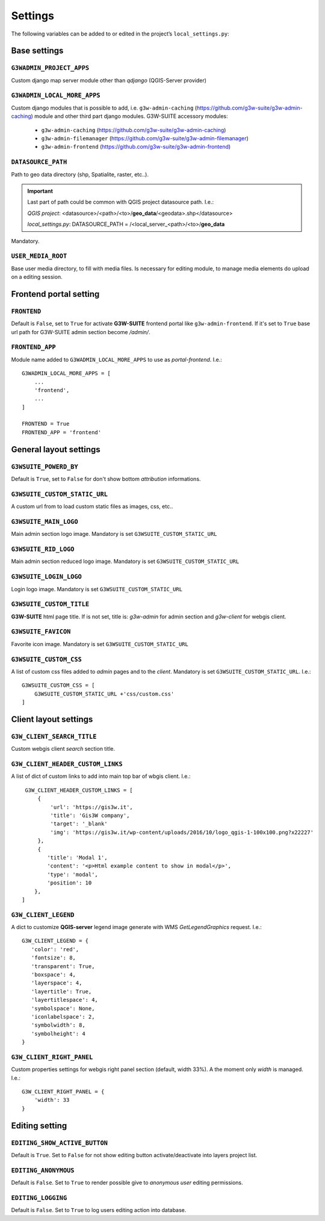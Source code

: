 ***************
Settings
***************

The following variables can be added to or edited in the project’s ``local_settings.py``:

Base settings
*************

``G3WADMIN_PROJECT_APPS``
^^^^^^^^^^^^^^^^^^^^^^^^^
Custom django map server module other than `qdjango` (QGIS-Server provider)

``G3WADMIN_LOCAL_MORE_APPS``
^^^^^^^^^^^^^^^^^^^^^^^^^^^^
Custom django modules that is possible to add, i.e. ``g3w-admin-caching`` (https://github.com/g3w-suite/g3w-admin-caching) module and other third part django modules.
G3W-SUITE accessory modules:

    - ``g3w-admin-caching`` (https://github.com/g3w-suite/g3w-admin-caching)
    - ``g3w-admin-filemanager`` (https://github.com/g3w-suite/g3w-admin-filemanager)
    - ``g3w-admin-frontend`` (https://github.com/g3w-suite/g3w-admin-frontend)

``DATASOURCE_PATH``
^^^^^^^^^^^^^^^^^^^
Path to geo data directory (shp, Spatialite, raster, etc..).

.. Important::
    Last part of path could be common with QGIS project datasource path. I.e.:

    *QGIS project*:
    <datasource>/<path>/<to>/**geo_data**/<geodata>.shp</datasource>

    *local_settings.py*:
    DATASOURCE_PATH = /<local_server_<path>/<to>/**geo_data**


Mandatory.


``USER_MEDIA_ROOT``
^^^^^^^^^^^^^^^^^^^
Base user media directory, to fill with media files.
Is necessary for editing module, to manage media elements do upload on a editing session.





Frontend portal setting
***********************

``FRONTEND``
^^^^^^^^^^^^
Default is ``False``, set to ``True`` for activate **G3W-SUITE** frontend portal like ``g3w-admin-frontend``.
If it's set to ``True`` base url path for G3W-SUITE admin section become `/admin/`.

``FRONTEND_APP``
^^^^^^^^^^^^^^^^
Module name added to ``G3WADMIN_LOCAL_MORE_APPS`` to use as `portal-frontend`. I.e.::

    G3WADMIN_LOCAL_MORE_APPS = [
        ...
        'frontend',
        ...
    ]

    FRONTEND = True
    FRONTEND_APP = 'frontend'


General layout settings
***********************

``G3WSUITE_POWERD_BY``
^^^^^^^^^^^^^^^^^^^^^^
Default is ``True``, set to ``False`` for don't show bottom `attribution` informations.

``G3WSUITE_CUSTOM_STATIC_URL``
^^^^^^^^^^^^^^^^^^^^^^^^^^^^^^
A custom url from to load custom static files as images, css, etc..

``G3WSUITE_MAIN_LOGO``
^^^^^^^^^^^^^^^^^^^^^^
Main admin section logo image.
Mandatory is set ``G3WSUITE_CUSTOM_STATIC_URL``

``G3WSUITE_RID_LOGO``
^^^^^^^^^^^^^^^^^^^^^
Main admin section reduced logo image.
Mandatory is set ``G3WSUITE_CUSTOM_STATIC_URL``

``G3WSUITE_LOGIN_LOGO``
^^^^^^^^^^^^^^^^^^^^^^^
Login logo image.
Mandatory is set ``G3WSUITE_CUSTOM_STATIC_URL``

``G3WSUITE_CUSTOM_TITLE``
^^^^^^^^^^^^^^^^^^^^^^^^^
**G3W-SUITE** html page title.
If is not set, title is: `g3w-admin` for admin section and `g3w-client` for webgis client.

``G3WSUITE_FAVICON``
^^^^^^^^^^^^^^^^^^^^
Favorite icon image.
Mandatory is set ``G3WSUITE_CUSTOM_STATIC_URL``

``G3WSUITE_CUSTOM_CSS``
^^^^^^^^^^^^^^^^^^^^^^^
A list of custom css files added to `admin` pages and to the `client`.
Mandatory is set ``G3WSUITE_CUSTOM_STATIC_URL``.
I.e.::

    G3WSUITE_CUSTOM_CSS = [
        G3WSUITE_CUSTOM_STATIC_URL +'css/custom.css'
    ]

Client layout settings
**********************

``G3W_CLIENT_SEARCH_TITLE``
^^^^^^^^^^^^^^^^^^^^^^^^^^^
Custom webgis client `search` section title.

``G3W_CLIENT_HEADER_CUSTOM_LINKS``
^^^^^^^^^^^^^^^^^^^^^^^^^^^^^^^^^^
A list of dict of custom links to add into main top bar of wbgis client.
I.e.::

    G3W_CLIENT_HEADER_CUSTOM_LINKS = [
        {
            'url': 'https://gis3w.it',
            'title': 'Gis3W company',
            'target': '_blank'
            'img': 'https://gis3w.it/wp-content/uploads/2016/10/logo_qgis-1-100x100.png?x22227'
        },
        {
           'title': 'Modal 1',
           'content': '<p>Html example content to show in modal</p>',
           'type': 'modal',
           'position': 10
       },
   ]

``G3W_CLIENT_LEGEND``
^^^^^^^^^^^^^^^^^^^^^
A dict to customize **QGIS-server** legend image generate with WMS `GetLegendGraphics` request.
I.e.::

    G3W_CLIENT_LEGEND = {
       'color': 'red',
       'fontsize': 8,
       'transparent': True,
       'boxspace': 4,
       'layerspace': 4,
       'layertitle': True,
       'layertitlespace': 4,
       'symbolspace': None,
       'iconlabelspace': 2,
       'symbolwidth': 8,
       'symbolheight': 4
    }



``G3W_CLIENT_RIGHT_PANEL``
^^^^^^^^^^^^^^^^^^^^^^^^^^
Custom properties settings for webgis right panel section (default, width 33%).
A the moment only `width` is managed.
I.e.::

    G3W_CLIENT_RIGHT_PANEL = {
        'width': 33
    }


Editing setting
***************

``EDITING_SHOW_ACTIVE_BUTTON``
^^^^^^^^^^^^^^^^^^^^^^^^^^^^^^
Default is ``True``. Set to ``False`` for not show editing button activate/deactivate into layers project list.

``EDITING_ANONYMOUS``
^^^^^^^^^^^^^^^^^^^^^
Default is ``False``. Set to ``True`` to render possible give to `anonymous user` editing permissions.

``EDITING_LOGGING``
^^^^^^^^^^^^^^^^^^^
Default is ``False``. Set to ``True`` to log users editing action into database.
